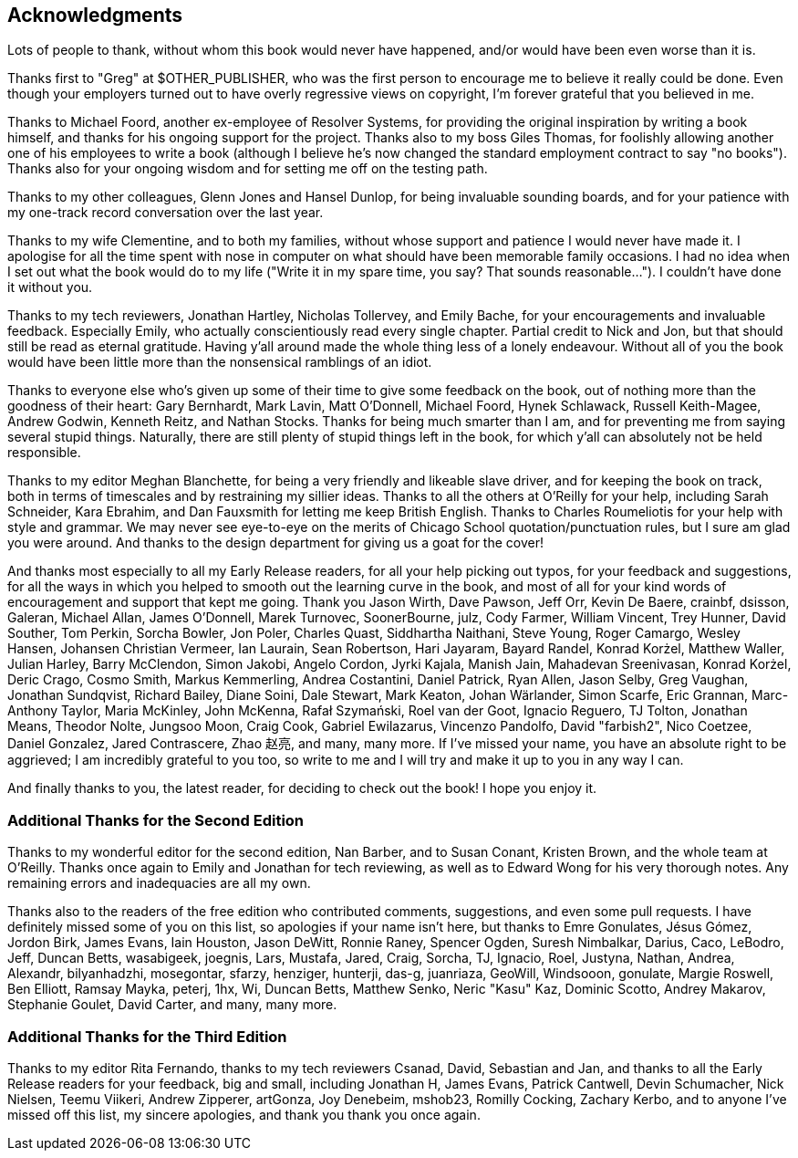 [preface]
== Acknowledgments

Lots of people to thank, without whom this book would never have happened,
and/or would have been even worse than it is.

Thanks first to "Greg" at $OTHER_PUBLISHER, who was the first person to
encourage me to believe it really could be done. Even though your employers
turned out to have overly regressive views on copyright, I'm forever grateful
that you believed in me.

Thanks to Michael Foord, another ex-employee of Resolver Systems, for providing
the original inspiration by writing a book himself, and thanks for his ongoing
support for the project.  Thanks also to my boss Giles Thomas, for foolishly
allowing another one of his employees to write a book (although I believe he's
now changed the standard employment contract to say "no books").  Thanks also
for your ongoing wisdom and for setting me off on the testing path.

Thanks to my other colleagues, Glenn Jones and Hansel Dunlop, for being 
invaluable sounding boards, and for your patience with my one-track record 
conversation over the last year.

Thanks to my wife Clementine, and to both my families, without whose support
and patience I would never have made it.  I apologise for all the time spent
with nose in computer on what should have been memorable family occasions. I
had no idea when I set out what the book would do to my life ("Write it in my
spare time, you say?  That sounds reasonable...").  I couldn't have done it
without you.

Thanks to my tech reviewers, Jonathan Hartley, Nicholas Tollervey, and Emily
Bache, for your encouragements and invaluable feedback.   Especially Emily,
who actually conscientiously read every single chapter.  Partial credit
to Nick and Jon, but that should still be read as eternal gratitude. Having
y'all around made the whole thing less of a lonely endeavour. Without all of
you the book would have been little more than the nonsensical ramblings of an
idiot.

Thanks to everyone else who's given up some of their time to give some
feedback on the book, out of nothing more than the goodness of their heart:
Gary Bernhardt, Mark Lavin, Matt O'Donnell, Michael Foord, Hynek Schlawack,
Russell Keith-Magee, Andrew Godwin, Kenneth Reitz, and Nathan Stocks.  Thanks
for being much smarter than I am, and for preventing me from saying several
stupid things.  Naturally, there are still plenty of stupid things left in the
book, for which y'all can absolutely not be held responsible.

Thanks to my editor Meghan Blanchette, for being a very friendly and likeable
slave driver, and for keeping the book on track, both in terms of timescales
and by restraining my sillier ideas.  Thanks to all the others at
O'Reilly for your help, including Sarah Schneider, Kara Ebrahim, and 
Dan Fauxsmith for letting me keep British English. Thanks to Charles
Roumeliotis for your help with style and grammar.  We may never see eye-to-eye
on the merits of Chicago School quotation/punctuation rules, but I sure am
glad you were around.  And thanks to the design department for giving us a goat
for the cover!

And thanks most especially to all my Early Release readers, for all your help
picking out typos, for your feedback and suggestions, for all the ways in
which you helped to smooth out the learning curve in the book, and most of
all for your kind words of encouragement and support that kept me going.
Thank you Jason Wirth, Dave Pawson, Jeff Orr, Kevin De Baere, crainbf,
dsisson, Galeran, Michael Allan, James O'Donnell, Marek Turnovec, SoonerBourne,
julz, Cody Farmer, William Vincent, Trey Hunner, David Souther, Tom Perkin,
Sorcha Bowler, Jon Poler, Charles Quast, Siddhartha Naithani, Steve Young,
Roger Camargo, Wesley Hansen, Johansen Christian Vermeer, Ian Laurain, Sean
Robertson, Hari Jayaram, Bayard Randel, Konrad Korżel, Matthew Waller, Julian
Harley, Barry McClendon, Simon Jakobi, Angelo Cordon, Jyrki Kajala, Manish
Jain, Mahadevan Sreenivasan, Konrad Korżel, Deric Crago, Cosmo Smith, Markus
Kemmerling, Andrea Costantini, Daniel Patrick, Ryan Allen, Jason Selby, Greg
Vaughan, Jonathan Sundqvist, Richard Bailey, Diane Soini, Dale Stewart, Mark
Keaton, Johan Wärlander, Simon Scarfe, Eric Grannan, Marc-Anthony Taylor,
Maria McKinley, John McKenna, Rafał Szymański, Roel van der Goot, 
Ignacio Reguero, TJ Tolton, Jonathan Means, Theodor Nolte, Jungsoo Moon,
Craig Cook, Gabriel Ewilazarus, Vincenzo Pandolfo, David "farbish2", Nico
Coetzee, Daniel Gonzalez, Jared Contrascere, Zhao 赵亮,
and many, many more. If I've missed your name, you have an absolute right to be
aggrieved; I am incredibly grateful to you too, so write to me and I will try
and make it up to you in any way I can.

And finally thanks to you, the latest reader, for deciding to check out
the book!  I hope you enjoy it.

=== Additional Thanks for the Second Edition

Thanks to my wonderful editor for the second edition, Nan Barber, and to
Susan Conant, Kristen Brown, and the whole team at O'Reilly.
Thanks once again to Emily and Jonathan for tech reviewing, as well as to
Edward Wong for his very thorough notes.  Any remaining errors and
inadequacies are all my own.

Thanks also to the readers of the free edition who contributed comments,
suggestions, and even some pull requests. I have definitely missed some of
you on this list,  so apologies if your name isn't here, but thanks to Emre
Gonulates, Jésus Gómez, Jordon Birk, James Evans, Iain Houston, Jason DeWitt,
Ronnie Raney, Spencer Ogden, Suresh Nimbalkar, Darius, Caco,
LeBodro, Jeff, Duncan Betts, wasabigeek, joegnis, Lars, Mustafa, Jared, Craig,
Sorcha, TJ, Ignacio, Roel, Justyna, Nathan, Andrea, Alexandr, bilyanhadzhi,
mosegontar, sfarzy, henziger, hunterji, das-g, juanriaza, GeoWill, Windsooon,
gonulate, Margie Roswell, Ben Elliott, Ramsay Mayka, peterj, 1hx, Wi, Duncan
Betts, Matthew Senko, Neric "Kasu" Kaz, Dominic Scotto, Andrey Makarov,
Stephanie Goulet, David Carter,
and many, many more.

=== Additional Thanks for the Third Edition

Thanks to my editor Rita Fernando,
thanks to my tech reviewers Csanad, David, Sebastian and Jan,
and thanks to all the Early Release readers for your feedback,
big and small, including
Jonathan H,
James Evans,
Patrick Cantwell,
Devin Schumacher,
Nick Nielsen,
Teemu Viikeri,
Andrew Zipperer,
artGonza,
Joy Denebeim,
mshob23,
Romilly Cocking,
Zachary Kerbo,
and to anyone I've missed off this list,
my sincere apologies, and thank you thank you once again.

